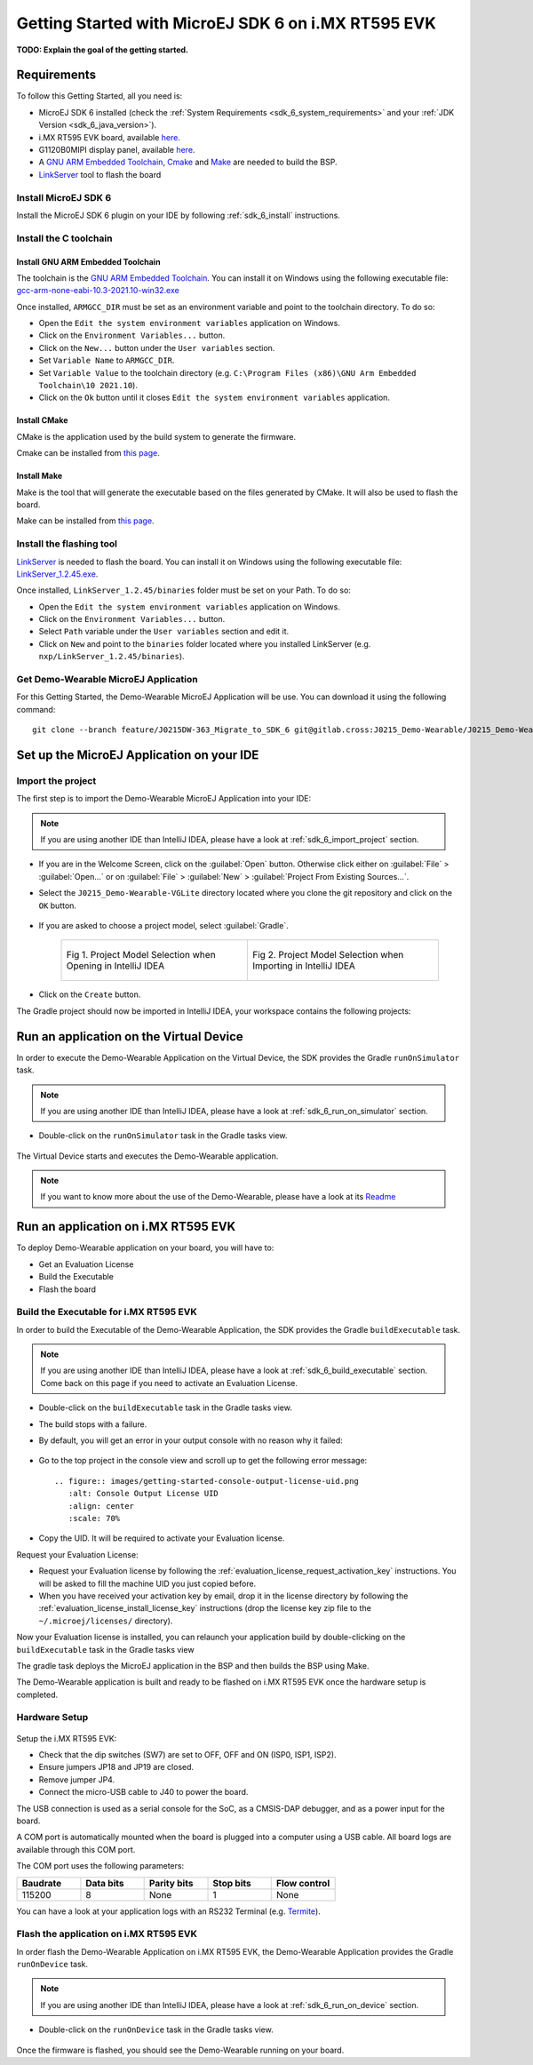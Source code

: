 .. _sdk_6_getting_started:

Getting Started with MicroEJ SDK 6 on i.MX RT595 EVK
====================================================

**TODO: Explain the goal of the getting started.**

Requirements
------------

To follow this Getting Started, all you need is: 

* MicroEJ SDK 6 installed (check the :ref:`System Requirements <sdk_6_system_requirements>` and your :ref:`JDK Version <sdk_6_java_version>`).
* i.MX RT595 EVK board, available `here <https://www.nxp.com/design/development-boards/i-mx-evaluation-and-development-boards/i-mx-rt595-evaluation-kit:MIMXRT595-EVK>`__.
* G1120B0MIPI display panel, available `here <https://www.nxp.com/part/G1120B0MIPI>`__.
* A `GNU ARM Embedded Toolchain <https://developer.arm.com/downloads/-/gnu-rm>`__, `Cmake <https://cmake.org/>`__ and `Make <https://gnuwin32.sourceforge.net/packages/make.htm>`__ are needed to build the BSP.
* `LinkServer <https://www.nxp.com/design/software/development-software/mcuxpresso-software-and-tools-/linkserver-for-microcontrollers:LINKERSERVER>`__ tool to flash the board

Install MicroEJ SDK 6
^^^^^^^^^^^^^^^^^^^^^

Install the MicroEJ SDK 6 plugin on your IDE by following :ref:`sdk_6_install` instructions.

Install the C toolchain
^^^^^^^^^^^^^^^^^^^^^^^

Install GNU ARM Embedded Toolchain 
""""""""""""""""""""""""""""""""""

The toolchain is the `GNU ARM Embedded Toolchain <https://developer.arm.com/downloads/-/gnu-rm>`__. 
You can install it on Windows using the following executable file: `gcc-arm-none-eabi-10.3-2021.10-win32.exe <https://developer.arm.com/-/media/Files/downloads/gnu-rm/10.3-2021.10/gcc-arm-none-eabi-10.3-2021.10-win32.exe?rev=29bb46cfa0434fbda93abb33c1d480e6&hash=3C58D05EA5D32EF127B9E4D13B3244D26188713C>`__

Once installed, ``ARMGCC_DIR`` must be set as an environment variable and point to the toolchain directory. To do so: 

* Open the ``Edit the system environment variables`` application on Windows.
* Click on the ``Environment Variables...`` button.
* Click on the ``New...`` button under the ``User variables`` section.
* Set ``Variable Name`` to ``ARMGCC_DIR``.
* Set ``Variable Value`` to the toolchain directory (e.g. ``C:\Program Files (x86)\GNU Arm Embedded Toolchain\10 2021.10``).
* Click on the ``Ok`` button until it closes ``Edit the system environment variables`` application.

Install CMake
"""""""""""""

CMake is the application used by the build system to generate the firmware.

Cmake can be installed from `this page <https://cmake.org/download/>`__.

Install Make
""""""""""""

Make is the tool that will generate the executable based on the files generated by CMake. It will also be used to flash the board.

Make can be installed from `this page <https://gnuwin32.sourceforge.net/packages/make.htm>`__.
 

Install the flashing tool
^^^^^^^^^^^^^^^^^^^^^^^^^

`LinkServer <https://www.nxp.com/design/software/development-software/mcuxpresso-software-and-tools-/linkserver-for-microcontrollers:LINKERSERVER>`__ is needed to flash the board.
You can install it on Windows using the following executable file: `LinkServer_1.2.45.exe <https://www.nxp.com/lgfiles/updates/mcuxpresso/LinkServer_1.2.45.exe>`__.

Once installed, ``LinkServer_1.2.45/binaries`` folder must be set on your Path. To do so: 

* Open the ``Edit the system environment variables`` application on Windows.
* Click on the ``Environment Variables...`` button.
* Select ``Path`` variable under the ``User variables`` section and edit it.
* Click on ``New`` and point to the ``binaries`` folder located where you installed LinkServer (e.g. ``nxp/LinkServer_1.2.45/binaries``).

Get Demo-Wearable MicroEJ Application
^^^^^^^^^^^^^^^^^^^^^^^^^^^^^^^^^^^^^

For this Getting Started, the Demo-Wearable MicroEJ Application will be use. You can download it using the following command::

   git clone --branch feature/J0215DW-363_Migrate_to_SDK_6 git@gitlab.cross:J0215_Demo-Wearable/J0215_Demo-Wearable-VGLite.git


Set up the MicroEJ Application on your IDE
------------------------------------------

Import the project
^^^^^^^^^^^^^^^^^^

The first step is to import the Demo-Wearable MicroEJ Application into your IDE: 

.. note::
  
   If you are using another IDE than IntelliJ IDEA, please have a look at :ref:`sdk_6_import_project` section.


* If you are in the Welcome Screen, click on the :guilabel:`Open` button. Otherwise click either on :guilabel:`File` > :guilabel:`Open...` or on :guilabel:`File` > :guilabel:`New` > :guilabel:`Project From Existing Sources...`.
* Select the ``J0215_Demo-Wearable-VGLite`` directory located where you clone the git repository and click on the ``OK`` button.

      .. figure:: images/getting-started-import-demo-application.png
         :alt: Import demo application
         :align: center
         :scale: 70%

* If you are asked to choose a project model, select :guilabel:`Gradle`. 

      .. list-table:: 
         :width: 100%

         * - .. figure:: images/intellij-import-gradle-project-01.png
                :alt: Project Model Selection when Opening in IntelliJ IDEA
                :align: center
                :scale: 70%

                Fig 1. Project Model Selection when Opening in IntelliJ IDEA

           - .. figure:: images/intellij-import-gradle-project-02.png
                :alt: Project Model Selection when Importing in IntelliJ IDEA 
                :align: center
                :scale: 50%

                Fig 2. Project Model Selection when Importing in IntelliJ IDEA


* Click on the ``Create`` button.

The Gradle project should now be imported in IntelliJ IDEA, your workspace contains the following projects: 

      .. figure:: images/getting-started-workspace-view.png
         :alt: Workspace view
         :align: center
         :scale: 70%

Run an application on the Virtual Device
----------------------------------------

In order to execute the Demo-Wearable Application on the Virtual Device, the SDK provides the Gradle ``runOnSimulator`` task. 

.. note::
  
   If you are using another IDE than IntelliJ IDEA, please have a look at :ref:`sdk_6_run_on_simulator` section.

* Double-click on the ``runOnSimulator`` task in the Gradle tasks view.

      .. figure:: images/getting-started-runOnSimulator.png
         :alt: runOnSimulator task
         :align: center
         :scale: 70%

The Virtual Device starts and executes the Demo-Wearable application.

      .. figure:: images/getting-started-virtual-device.png
         :alt: Virtual Device
         :align: center
         :scale: 70%

.. note::
  
   If you want to know more about the use of the Demo-Wearable, please have a look at its `Readme <https://github.com/MicroEJ/Demo-Wearable-VG/blob/master/watch-vg/README.md>`__


Run an application on i.MX RT595 EVK
------------------------------------

To deploy Demo-Wearable application on your board, you will have to:

* Get an Evaluation License
* Build the Executable
* Flash the board

Build the Executable for i.MX RT595 EVK
^^^^^^^^^^^^^^^^^^^^^^^^^^^^^^^^^^^^^^^

In order to build the Executable of the Demo-Wearable Application, the SDK provides the Gradle ``buildExecutable`` task.

.. note::
  
   If you are using another IDE than IntelliJ IDEA, please have a look at :ref:`sdk_6_build_executable` section.
   Come back on this page if you need to activate an Evaluation License.

* Double-click on the ``buildExecutable`` task in the Gradle tasks view.
* The build stops with a failure.
* By default, you will get an error in your output console with no reason why it failed:

      .. figure:: images/getting-started-console-output-error.png
         :alt: Console Output Error
         :align: center
         :scale: 70%

* Go to the top project in the console view and scroll up to get the following error message::

      .. figure:: images/getting-started-console-output-license-uid.png
         :alt: Console Output License UID
         :align: center
         :scale: 70%

* Copy the UID. It will be required to activate your Evaluation license.

Request your Evaluation License:

* Request your Evaluation license by following the :ref:`evaluation_license_request_activation_key` instructions. You will be asked to fill the machine UID you just copied before.

* When you have received your activation key by email, drop it in the license directory by following the :ref:`evaluation_license_install_license_key` instructions (drop the license key zip file to the ``~/.microej/licenses/`` directory).

Now your Evaluation license is installed, you can relaunch your application build by double-clicking on the ``buildExecutable`` task in the Gradle tasks view

The gradle task deploys the MicroEJ application in the BSP and then builds the BSP using Make.

The Demo-Wearable application is built and ready to be flashed on i.MX RT595 EVK once the hardware setup is completed.

Hardware Setup
^^^^^^^^^^^^^^

      .. figure:: images/getting-started-hardware-setup.png
         :alt: Hardware Setup
         :align: center
         :scale: 70%

Setup the i.MX RT595 EVK:

* Check that the dip switches (SW7) are set to OFF, OFF and ON (ISP0, ISP1, ISP2).
* Ensure jumpers JP18 and JP19 are closed.
* Remove jumper JP4.
* Connect the micro-USB cable to J40 to power the board.

The USB connection is used as a serial console for the SoC, as a CMSIS-DAP debugger, and as a power input for the board.

A COM port is automatically mounted when the board is plugged into a computer using a USB cable. All board logs are available through this COM port.

The COM port uses the following parameters:

.. list-table::
   :header-rows: 1
   :widths: 10 10 10 10 10

   * - Baudrate
     - Data bits
     - Parity bits
     - Stop bits
     - Flow control
   * - 115200
     - 8
     - None
     - 1
     - None

You can have a look at your application logs with an RS232 Terminal (e.g. `Termite <https://www.compuphase.com/software_termite.htm>`__).

Flash the application on i.MX RT595 EVK
^^^^^^^^^^^^^^^^^^^^^^^^^^^^^^^^^^^^^^^

In order flash the Demo-Wearable Application on i.MX RT595 EVK, the Demo-Wearable Application provides the Gradle ``runOnDevice`` task.

.. note::
  
   If you are using another IDE than IntelliJ IDEA, please have a look at :ref:`sdk_6_run_on_device` section.

* Double-click on the ``runOnDevice`` task in the Gradle tasks view.

      .. figure:: images/getting-started-runOnDevice.png
         :alt: runOnDevice task
         :align: center
         :scale: 70%

Once the firmware is flashed, you should see the Demo-Wearable running on your board.